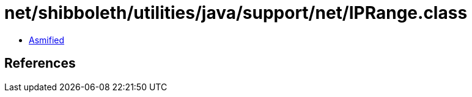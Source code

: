 = net/shibboleth/utilities/java/support/net/IPRange.class

 - link:IPRange-asmified.java[Asmified]

== References

